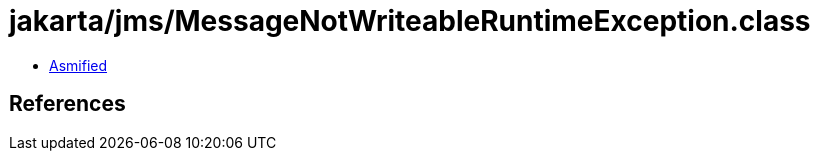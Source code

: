 = jakarta/jms/MessageNotWriteableRuntimeException.class

 - link:MessageNotWriteableRuntimeException-asmified.java[Asmified]

== References

